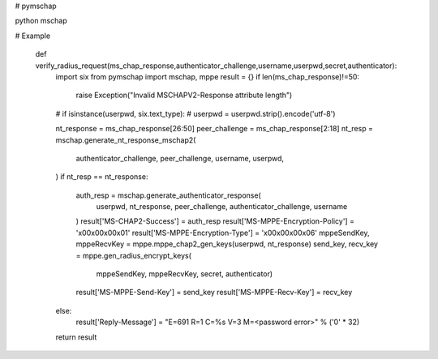 # pymschap

python mschap 


# Example


    def verify_radius_request(ms_chap_response,authenticator_challenge,username,userpwd,secret,authenticator):
        import six
        from pymschap import mschap, mppe
        result = {}
        if len(ms_chap_response)!=50:
            raise Exception("Invalid MSCHAPV2-Response attribute length")
        # if isinstance(userpwd, six.text_type):
        #     userpwd = userpwd.strip().encode('utf-8')

        nt_response = ms_chap_response[26:50]
        peer_challenge = ms_chap_response[2:18]
        nt_resp = mschap.generate_nt_response_mschap2(
            authenticator_challenge,
            peer_challenge,
            username,
            userpwd,
        )
        if nt_resp == nt_response:
            auth_resp = mschap.generate_authenticator_response(
                userpwd,
                nt_response,
                peer_challenge,
                authenticator_challenge,
                username
            )
            result['MS-CHAP2-Success'] = auth_resp
            result['MS-MPPE-Encryption-Policy'] = '\x00\x00\x00\x01'
            result['MS-MPPE-Encryption-Type'] = '\x00\x00\x00\x06'
            mppeSendKey, mppeRecvKey = mppe.mppe_chap2_gen_keys(userpwd, nt_response)
            send_key, recv_key = mppe.gen_radius_encrypt_keys(
                mppeSendKey,
                mppeRecvKey,
                secret,
                authenticator)
            result['MS-MPPE-Send-Key'] = send_key
            result['MS-MPPE-Recv-Key'] = recv_key
        else:
            result['Reply-Message'] = "E=691 R=1 C=%s V=3 M=<password error>" % ('\0' * 32)

        return result


